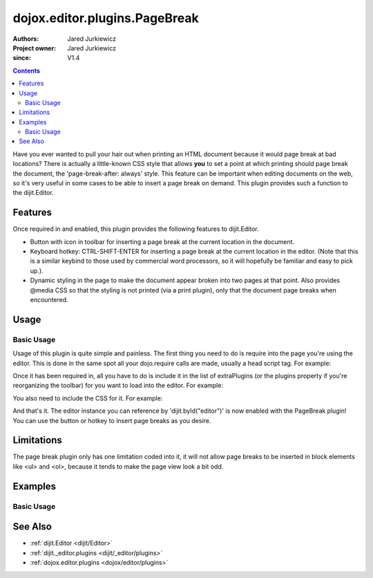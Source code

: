 .. _dojox/editor/plugins/PageBreak:

==============================
dojox.editor.plugins.PageBreak
==============================

:Authors: Jared Jurkiewicz
:Project owner: Jared Jurkiewicz
:since: V1.4

.. contents ::
    :depth: 2

Have you ever wanted to pull your hair out when printing an HTML document because it would page break at bad locations?  There is actually a little-known CSS style that allows **you** to set a point at which printing should page break the document, the 'page-break-after: always' style.  This feature can be important when editing documents on the web, so it's very useful in some cases to be able to insert a page break on demand.  This plugin provides such a function to the dijit.Editor.

Features
========

Once required in and enabled, this plugin provides the following features to dijit.Editor.

* Button with icon in toolbar for inserting a page break at the current location in the document.
* Keyboard hotkey: CTRL-SHIFT-ENTER for inserting a page break at the current location in the editor.  (Note that this is a similar keybind to those used by commercial word processors, so it will hopefully be familiar and easy to pick up.).
* Dynamic styling in the page to make the document appear broken into two pages at that point.  Also provides @media CSS so that the styling is not printed (via a print plugin), only that the document page breaks when encountered.

Usage
=====

Basic Usage
-----------
Usage of this plugin is quite simple and painless.  The first thing you need to do is require into the page you're using the editor.  This is done in the same spot all your dojo.require calls are made, usually a head script tag.  For example:

.. js ::
 
    dojo.require("dijit.Editor");
    dojo.require("dojox.editor.plugins.PageBreak");


Once it has been required in, all you have to do is include it in the list of extraPlugins (or the plugins property if you're reorganizing the toolbar) for you want to load into the editor.  For example:

.. html ::

  <div data-dojo-type="dijit.Editor" id="editor" data-dojo-props="extraPlugins:['pageBreak']"></div>


You also need to include the CSS for it.  For example:

.. html ::

  <style>
    @import "dojox/editor/plugins/resources/css/PageBreak.css";
  </style>


And that's it.  The editor instance you can reference by 'dijit.byId("editor")' is now enabled with the PageBreak plugin!  You can use the button or hotkey to insert page breaks as you desire.

Limitations
===========

The page break plugin only has one limitation coded into it, it will not allow page breaks to be inserted in block elements like <ul> and <ol>, because it tends to make the page view look a bit odd.

Examples
========

Basic Usage
-----------

.. code-example::
  :djConfig: parseOnLoad: true
  :version: 1.4

  .. js ::

      dojo.require("dijit.form.Button");
      dojo.require("dijit.Editor");
      dojo.require("dojox.editor.plugins.PageBreak");

  .. css ::

      @import "{{baseUrl}}dojox/editor/plugins/resources/css/PageBreak.css";
    
  .. html ::

    <b>Enter some text or select a position, then push the PageBreak button or use CTRL-SHIFT-ENTER, to insert a page break at the desired point.</b>
    <br>
    <div data-dojo-type="dijit.Editor" height="250px" id="input" data-dojo-props="extraPlugins:['pagebreak']">
    <div>
    <br>
    blah blah & blah!
    <br>
    </div>
    <br>
    <table>
    <tbody>
    <tr>
    <td style="border-style:solid; border-width: 2px; border-color: gray;">One cell</td>
    <td style="border-style:solid; border-width: 2px; border-color: gray;">
    Two cell
    </td>
    </tr>
    </tbody>
    </table>
    <ul>
    <li>item one</li>
    <li>
    item two
    </li>
    </ul>
    </div>

See Also
========

* :ref:`dijit.Editor <dijit/Editor>`
* :ref:`dijit._editor.plugins <dijit/_editor/plugins>`
* :ref:`dojox.editor.plugins <dojox/editor/plugins>`
